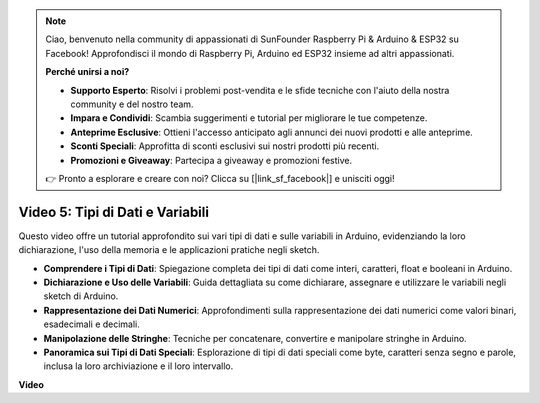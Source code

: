 .. note::

    Ciao, benvenuto nella community di appassionati di SunFounder Raspberry Pi & Arduino & ESP32 su Facebook! Approfondisci il mondo di Raspberry Pi, Arduino ed ESP32 insieme ad altri appassionati.

    **Perché unirsi a noi?**

    - **Supporto Esperto**: Risolvi i problemi post-vendita e le sfide tecniche con l'aiuto della nostra community e del nostro team.
    - **Impara e Condividi**: Scambia suggerimenti e tutorial per migliorare le tue competenze.
    - **Anteprime Esclusive**: Ottieni l'accesso anticipato agli annunci dei nuovi prodotti e alle anteprime.
    - **Sconti Speciali**: Approfitta di sconti esclusivi sui nostri prodotti più recenti.
    - **Promozioni e Giveaway**: Partecipa a giveaway e promozioni festive.

    👉 Pronto a esplorare e creare con noi? Clicca su [|link_sf_facebook|] e unisciti oggi!

Video 5: Tipi di Dati e Variabili
=======================================================

Questo video offre un tutorial approfondito sui vari tipi di dati e sulle variabili in Arduino, evidenziando la loro dichiarazione, l'uso della memoria e le applicazioni pratiche negli sketch.

* **Comprendere i Tipi di Dati**: Spiegazione completa dei tipi di dati come interi, caratteri, float e booleani in Arduino.
* **Dichiarazione e Uso delle Variabili**: Guida dettagliata su come dichiarare, assegnare e utilizzare le variabili negli sketch di Arduino.
* **Rappresentazione dei Dati Numerici**: Approfondimenti sulla rappresentazione dei dati numerici come valori binari, esadecimali e decimali.
* **Manipolazione delle Stringhe**: Tecniche per concatenare, convertire e manipolare stringhe in Arduino.
* **Panoramica sui Tipi di Dati Speciali**: Esplorazione di tipi di dati speciali come byte, caratteri senza segno e parole, inclusa la loro archiviazione e il loro intervallo.

**Video**

.. raw:: html

    <iframe width="600" height="400" src="https://www.youtube.com/embed/xi9Hegk9M9k?si=slJjnv0GYgOjBkTy" title="YouTube video player" frameborder="0" allow="accelerometer; autoplay; clipboard-write; encrypted-media; gyroscope; picture-in-picture; web-share" allowfullscreen></iframe>

    <br/><br/>

